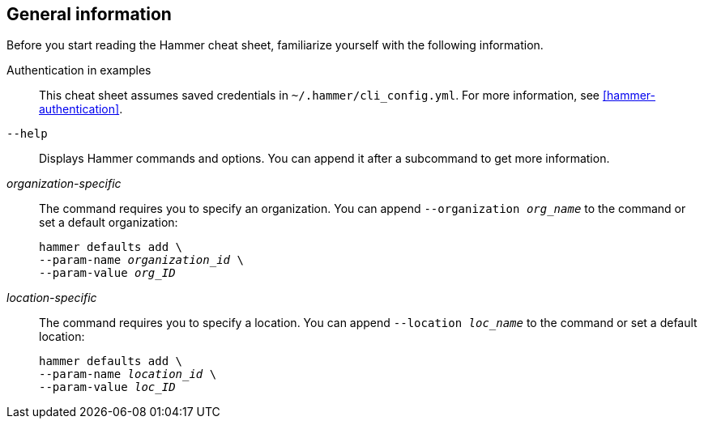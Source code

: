 :_mod-docs-content-type: REFERENCE

[id='general-information']
== General information

Before you start reading the Hammer cheat sheet, familiarize yourself with the following information.

Authentication in examples::
This cheat sheet assumes saved credentials in `~/.hammer/cli_config.yml`.
For more information, see xref:hammer-authentication[].

`--help`::
Displays Hammer commands and options.
You can append it after a subcommand to get more information.

_organization-specific_::
The command requires you to specify an organization.
You can append `--organization _org_name_` to the command or set a default organization:
+
[subs="+quotes"]
----
hammer defaults add \
--param-name _organization_id_ \
--param-value _org_ID_
----

_location-specific_::
The command requires you to specify a location.
You can append `--location _loc_name_` to the command or set a default location:
+
[subs="+quotes"]
----
hammer defaults add \
--param-name _location_id_ \
--param-value _loc_ID_
----
